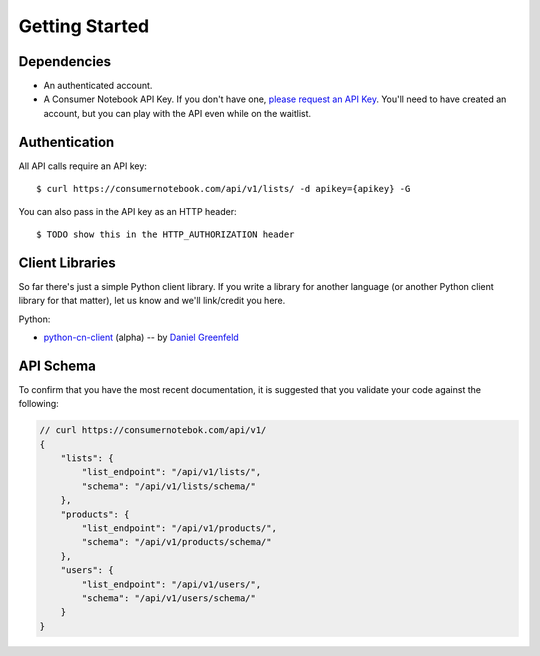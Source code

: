===============
Getting Started
===============

Dependencies
============

* An authenticated account.
* A Consumer Notebook API Key. If you don't have one, `please request an API Key`_. You'll need to have created an account, but you can play with the API even while on the waitlist.

.. _`please request an API Key`: http://consumernotebook.com/request-api-key/

Authentication
==============

All API calls require an API key::

    $ curl https://consumernotebook.com/api/v1/lists/ -d apikey={apikey} -G
    
You can also pass in the API key as an HTTP header::

    $ TODO show this in the HTTP_AUTHORIZATION header

Client Libraries
================

So far there's just a simple Python client library.  If you write a library for another language (or another Python client library for that matter), let us know and we'll link/credit you here.

Python:

* python-cn-client_ (alpha) -- by `Daniel Greenfeld`_

API Schema
==========

To confirm that you have the most recent documentation, it is suggested that
you validate your code against the following:

.. sourcecode:: javascript

    // curl https://consumernotebok.com/api/v1/
    {
        "lists": {
            "list_endpoint": "/api/v1/lists/", 
            "schema": "/api/v1/lists/schema/"
        }, 
        "products": {
            "list_endpoint": "/api/v1/products/",
            "schema": "/api/v1/products/schema/"
        }, 
        "users": {
            "list_endpoint": "/api/v1/users/",
            "schema": "/api/v1/users/schema/"
        }
    }

.. _python-cn-client: https://github.com/consumernotebook/python-cn-client
.. _`Daniel Greenfeld`: http://pydanny.com




